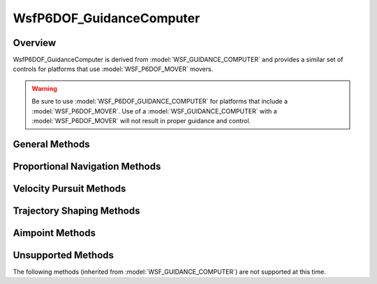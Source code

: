 .. ****************************************************************************
.. CUI
..
.. The Advanced Framework for Simulation, Integration, and Modeling (AFSIM)
..
.. The use, dissemination or disclosure of data in this file is subject to
.. limitation or restriction. See accompanying README and LICENSE for details.
.. ****************************************************************************

WsfP6DOF_GuidanceComputer
-------------------------

.. class:: WsfP6DOF_GuidanceComputer inherits WsfGuidanceComputer

Overview
========

WsfP6DOF_GuidanceComputer is derived from :model:`WSF_GUIDANCE_COMPUTER` and provides a similar set of controls for
platforms that use :model:`WSF_P6DOF_MOVER` movers.

.. warning:: Be sure to use :model:`WSF_P6DOF_GUIDANCE_COMPUTER` for platforms that include a :model:`WSF_P6DOF_MOVER`.
             Use of a :model:`WSF_GUIDANCE_COMPUTER` with a :model:`WSF_P6DOF_MOVER` will not result in proper
             guidance and control.

General Methods
===============

.. method:: void SelectPhase(string aPhaseName)
   
   Immediately terminates the current phase and initiates the specified phase. The :command:`WSF_P6DOF_GUIDANCE_COMPUTER.on_exit`
   script block in the current phase is executed, then the :command:`WSF_P6DOF_GUIDANCE_COMPUTER.on_entry` script block is executed
   in the selected phase.
   
.. method:: bool SetGuidanceDelay(double aValue)
            bool SetGuidanceDelay(string aPhaseName, double aValue)
   
   Sets the value of :command:`WSF_P6DOF_GUIDANCE_COMPUTER.guidance_delay` (in seconds).

.. method:: bool SetMaximumCommandedGees(double aValue)
            bool SetMaximumCommandedGees(string aPhaseName, double aValue)
   
   Sets the value of :command:`WSF_P6DOF_GUIDANCE_COMPUTER.maximum_commanded_g` (G's: i.e.: a value of 1.0 is 1 g).

.. method:: void StopEngines()
   
   This immediately terminates thrust.

Proportional Navigation Methods
===============================

.. method:: bool SetProportionalNavigationGain(double aValue)
            bool SetProportionalNavigationGain(string aPhaseName, double aValue)
            
   Sets the value of :command:`WSF_P6DOF_GUIDANCE_COMPUTER.proportional_navigation_gain` (unitless).
   
.. method:: bool SetProportionalNavigationLimitAngle(double aValue)
            bool SetProportionalNavigationLimitAngle(string aPhaseName, double aValue)
            
   Sets the value of :command:`WSF_P6DOF_GUIDANCE_COMPUTER.proportional_navigation_limit_angle` (degrees).
   
.. method:: bool SetProportionalNavigationMethod(double aValue)
            bool SetProportionalNavigationMethod(string aPhaseName, double aValue)
            
   Sets the value of :command:`WSF_P6DOF_GUIDANCE_COMPUTER.proportional_navigation_method` ("pure" or "augmented").

Velocity Pursuit Methods
========================
   
.. method:: bool SetVelocityPursuitGain(double aValue)
            bool SetVelocityPursuitGain(string aPhaseName, double aValue)
            
   Sets the value of :command:`WSF_P6DOF_GUIDANCE_COMPUTER.velocity_pursuit_gain` (unitless).

Trajectory Shaping Methods
==========================

.. method:: bool SetGeeBias(double aValue)
            bool SetGeeBias(string aPhaseName, double aValue)
   
   Sets the value of :command:`WSF_P6DOF_GUIDANCE_COMPUTER.g_bias` (unitless).
   
.. method:: bool SetLateralGeeBias(double aValue)
            bool SetLateralGeeBias(string aPhaseName, double aValue)
   
   Sets the value of :command:`WSF_P6DOF_GUIDANCE_COMPUTER.lateral_g_bias` (unitless).
   
.. method:: bool SetCommandedAzimuthOffset(double aValue)
            bool SetCommandedAzimuthOffset(string aPhaseName, double aValue)
   
   Sets the value of :command:`WSF_P6DOF_GUIDANCE_COMPUTER.commanded_azimuth_offset` (degrees).

Aimpoint Methods
================

.. method:: bool SetGuidanceTarget(string aValue)
            bool SetGuidanceTarget(string aPhaseName, string aValue)
   
   Sets the value of :command:`WSF_P6DOF_GUIDANCE_COMPUTER.guidance_target` ("truth", "perception", "predicted_intercept", "default").

.. method:: bool SetAimpointAltitudeOffset(double aValue)
            bool SetAimpointAltitudeOffset(string aPhaseName, double aValue)
   
   Sets the value of :command:`WSF_P6DOF_GUIDANCE_COMPUTER.aimpoint_altitude_offset` (meters).

.. method:: bool SetAimpointAzimuthOffset(double aValue, string aDirection)
            bool SetAimpointAzimuthOffset(string aPhaseName, double aValue, string aDirection)
   
   Sets the value of :command:`WSF_P6DOF_GUIDANCE_COMPUTER.aimpoint_azimuth_offset` (degrees). aDirection must be "left", "right" or "either".

.. method:: bool SetAimpointRangeOffset(double aValue)
            bool SetAimpointRangeOffset(string aPhaseName, double aValue)
   
   Sets the value of :command:`WSF_P6DOF_GUIDANCE_COMPUTER.aimpoint_range_offset` (meters).

.. method:: bool SetAimpointEvaluationInterval(double aValue)
            bool SetAimpointEvaluationInterval(string aPhaseName, double aValue)
   
   Sets the value of :command:`WSF_P6DOF_GUIDANCE_COMPUTER.aimpoint_evaluation_interval` (seconds).

Unsupported Methods
===================

The following methods (inherited from :model:`WSF_GUIDANCE_COMPUTER`) are not supported at this time.

.. method:: void EjectStage()
            void EjectStage(double aPreSeparationCoastTime, double aPreIgnitionCoastTime)

.. method:: bool SetAllowRouteFollowing(bool aValue)
            bool SetAllowRouteFollowing(string aPhaseName, bool aValue)
   
   Sets the value of :command:`WSF_GUIDANCE_COMPUTER.allow_route_following` (true or false).

.. method:: bool ClearCommandedAltitude()
            bool ClearCommandedAltitude(string aPhaseName)
   
   Clears the :command:`WSF_GUIDANCE_COMPUTER.commanded_altitude`.
   
.. method:: bool ClearCommandedSpeed()
            bool ClearCommandedSpeed(string aPhaseName)
   
   Clears the :command:`WSF_GUIDANCE_COMPUTER.commanded_speed` or :command:`WSF_GUIDANCE_COMPUTER.commanded_mach`.
   
.. method:: bool ClearCommandedFlightPathAngle()
            bool ClearCommandedFlightPathAngle(string aPhaseName)
   
   Clears the :command:`WSF_GUIDANCE_COMPUTER.commanded_flight_path_angle`.
   
.. method:: bool ClearCommandedThrottle()
            bool ClearCommandedThrottle(string aPhaseName)
   
   Clears the :command:`WSF_GUIDANCE_COMPUTER.commanded_throttle` (resumes the default throttle control in the mover).
    
.. method:: bool SetCommandedAltitude(double aValue)
            bool SetCommandedAltitude(string aPhaseName, double aValue)
            
   Sets the value of :command:`WSF_GUIDANCE_COMPUTER.commanded_altitude` (meters above mean sea level).
   
.. method:: bool SetCommandedAltitudeAGL(double aValue)
            bool SetCommandedAltitudeAGL(string aPhaseName, double aValue)
   
   Sets the value of :command:`WSF_GUIDANCE_COMPUTER.commanded_altitude` (meters above ground level).
   
.. method:: bool SetMaximumAscentRate(double aValue)
            bool SetMaximumAscentRate(string aPhaseName, double aValue)
   
   Sets the value of :command:`WSF_GUIDANCE_COMPUTER.maximum_ascent_rate` (meters/second).
   
.. method:: bool SetMaximumDescentRate(double aValue)
            bool SetMaximumDescentRate(string aPhaseName, double aValue)
   
   Sets the value of :command:`WSF_GUIDANCE_COMPUTER.maximum_descent_rate` (meters/second).
   
.. method:: bool SetMaximumPitchAngle(double aValue)
            bool SetMaximumPitchAngle(string aPhaseName, double aValue)
   
   Sets the value of :command:`WSF_GUIDANCE_COMPUTER.maximum_pitch_angle` (degrees).
   
.. method:: bool SetPitchChangeGain(double aValue)
            bool SetPitchChangeGain(string aPhaseName, double aValue)
            
   Sets the value of :command:`WSF_GUIDANCE_COMPUTER.pitch_change_gain` (unitless).

.. method:: bool SetCommandedFlightPathAngle(double aValue)
            bool SetCommandedFlightPathAngle(string aPhaseName, double aValue)
   
   Sets the value of :command:`WSF_GUIDANCE_COMPUTER.commanded_flight_path_angle` (degrees).

.. method:: bool SetCommandedMach(double aValue)
            bool SetCommandedMach(string aPhaseName, double aValue)
   
   Sets the value of :command:`WSF_GUIDANCE_COMPUTER.commanded_mach` (unitless Mach number).

.. method:: bool SetCommandedSpeed(double aValue)
            bool SetCommandedSpeed(string aPhaseName, double aValue)
   
   Sets the value of :command:`WSF_GUIDANCE_COMPUTER.commanded_speed` (meters/second).

.. method:: bool SetCommandedThrottle(double aValue)
            bool SetCommandedThrottle(string aPhaseName, double aValue)
   
   Sets the value of :command:`WSF_GUIDANCE_COMPUTER.commanded_throttle` in the range [0..1].
